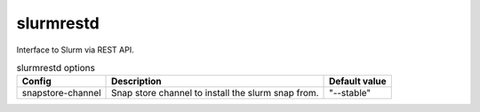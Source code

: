 .. _configuration-configuration-slurmrestd:

******************
slurmrestd
******************
Interface to Slurm via REST API.


.. list-table:: slurmrestd options
   :header-rows: 1

   * - Config
     - Description
     - Default value
   * - snapstore-channel
     - Snap store channel to install the slurm snap from.
     - "--stable"
 
